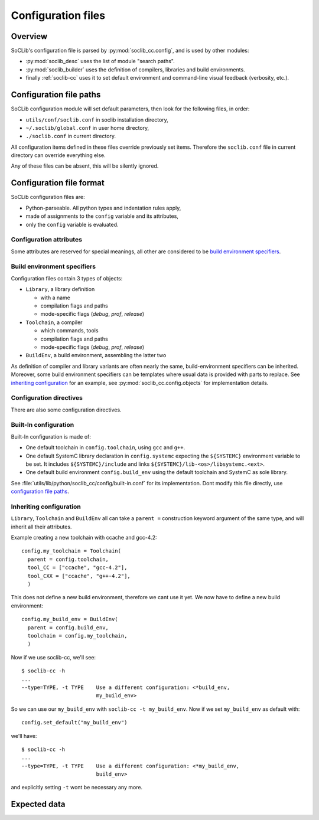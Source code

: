 
.. _soclib.conf:

===================
Configuration files
===================

Overview
========

.. index:: configuration overview

SoCLib's configuration file is parsed by :py:mod:`soclib_cc.config`,
and is used by other modules:

* :py:mod:`soclib_desc` uses the list of module "search paths".

* :py:mod:`soclib_builder` uses the definition of compilers, libraries
  and build environments.

* finally :ref:`soclib-cc` uses it to set default environment and
  command-line visual feedback (verbosity, etc.).

.. _config-paths:

Configuration file paths
========================

.. index::
   pair: configuration; files

SoCLib configuration module will set default parameters, then look for
the following files, in order:

* ``utils/conf/soclib.conf`` in soclib installation directory,
* ``~/.soclib/global.conf`` in user home directory,
* ``./soclib.conf`` in current directory.

All configuration items defined in these files override previously set
items. Therefore the ``soclib.conf`` file in current directory can
override everything else.

Any of these files can be absent, this will be silently ignored.


Configuration file format
=========================

.. index::
   pair: configuration; format

SoCLib configuration files are:

* Python-parseable. All python types and indentation rules apply,

* made of assignments to the ``config`` variable and its attributes,

* only the ``config`` variable is evaluated.

Configuration attributes
------------------------

Some attributes are reserved for special meanings, all other are
considered to be `build environment specifiers`_.

.. attribute:: config.verbose

   Boolean. Whether to print each performed action of
   :ref:`soclib-cc`, overridden by :option:`soclib-cc -v`.

.. attribute:: config.quiet

   Boolean. Whether to print as few as possible from
   :ref:`soclib-cc`, overridden by :option:`soclib-cc -q`.

.. attribute:: config.debug

   Boolean. Whether to print debug messages for all actions performed
   by :ref:`soclib-cc`, overridden by :option:`soclib-cc -d`.

.. attribute:: config.progress_bar

   Boolean. Whether to print :ref:`soclib-cc` progress as a
   progress-bar, overridden by :option:`soclib-cc -P`.

.. attribute:: config.max_name_length

   Integer. Filesystem limitation workaround. Sets the maximal file
   name length for temporary files in :ref:`tmp-spool`.

.. attribute:: config.mode

   String. Current compilation mode, overridden by :option:`soclib-cc -m`.

.. attribute:: config.workpath

   String. `work` directory expected by EDA tools, overridden by
   :option:`soclib-cc --work`.

.. _conf-build_env:

Build environment specifiers
----------------------------

Configuration files contain 3 types of objects:

* ``Library``, a library definition

  * with a name
  * compilation flags and paths
  * mode-specific flags (`debug`, `prof`, `release`)

* ``Toolchain``, a compiler

  * which commands, tools
  * compilation flags and paths
  * mode-specific flags (`debug`, `prof`, `release`)

* ``BuildEnv``, a build environment, assembling the latter two

As definition of compiler and library variants are often nearly the
same, build-environment specifiers can be inherited. Moreover,
some build environment specifiers can be templates where usual data is
provided with parts to replace. See `inheriting
configuration`_ for an example, see
:py:mod:`soclib_cc.config.objects` for implementation details.


Configuration directives
------------------------

There are also some configuration directives.

.. function:: config.set_default(name)

   Sets the build-environment named `name` as default. This can be
   overridden with :option:`soclib-cc -t`.

.. function:: config.addDescPath(path)

   Adds a path to the :ref:`md-paths`. Command line can also add such
   description paths with :option:`soclib-cc -I`.

.. function:: config.add_desc_parser(parser)

   Adds a python module named ``parser`` as another :ref:`metadata
   provider <md-providers>`.

Built-In configuration
----------------------

Built-In configuration is made of:

* One default toolchain in ``config.toolchain``, using ``gcc`` and
  ``g++``.

* One default SystemC library declaration in ``config.systemc``
  expecting the ``${SYSTEMC}`` environment variable to be set. It
  includes ``${SYSTEMC}/include`` and links
  ``${SYSTEMC}/lib-<os>/libsystemc.<ext>``.

* One default build environment ``config.build_env`` using the default
  toolchain and SystemC as sole library.

See :file:`utils/lib/python/soclib_cc/config/built-in.conf` for its
implementation. Dont modify this file directly, use `configuration
file paths`_.

Inheriting configuration
------------------------

``Library``, ``Toolchain`` and ``BuildEnv`` all can take a ``parent
=`` construction keyword argument of the same type, and will inherit
all their attributes.

Example creating a new toolchain with ccache and gcc-4.2::

  config.my_toolchain = Toolchain(
    parent = config.toolchain,
    tool_CC = ["ccache", "gcc-4.2"],
    tool_CXX = ["ccache", "g++-4.2"],
    )

This does not define a new build environment, therefore we cant use it
yet. We now have to define a new build environment::

  config.my_build_env = BuildEnv(
    parent = config.build_env,
    toolchain = config.my_toolchain,
    )

Now if we use soclib-cc, we'll see::

  $ soclib-cc -h
  ...
  --type=TYPE, -t TYPE    Use a different configuration: <*build_env,
                          my_build_env>

So we can use our ``my_build_env`` with ``soclib-cc -t my_build_env``.
Now if we set ``my_build_env`` as default with::

  config.set_default("my_build_env")

we'll have::

  $ soclib-cc -h
  ...
  --type=TYPE, -t TYPE    Use a different configuration: <*my_build_env,
                          build_env>

and explicitly setting ``-t`` wont be necessary any more.


Expected data
=============

.. index::
   pair: configuration; Library

.. _Library:

.. function:: Library(name, vendor = "name", ...)
   :noindex:

   :type name: string
   :param name: Mandatory.

                Name of the library. Expected library name, for
                SystemC implementations, is ``"systemc"``. Other
                libraries have a free naming.

   :type vendor: string
   :param vendor: Mandatory for SystemC implementations.
                
                  Vendor of implementation of SystemC. Defined values are ``"OSCI"``,
                  ``"systemcass"`` and ``"modelsim"``. This changes quirks used in the
                  compilation process.

   :type libs: list of strings
   :param libs: Flags added at linking stage. Always used.

   :type release_libs: list of strings
   :param release_libs: Flags added at linking stage. Used if in
                        `release` compilation mode.

   :type debug_libs: list of strings
   :param debug_libs: Flags added at linking stage. Used if in `debug`
                      compilation mode.

   :type prof_libs: list of strings
   :param prof_libs: Flags added at linking stage. Used if in `prof`
                     compilation mode.

   :type cflags: list of strings
   :param cflags: Flags added at compilation stage. Always used.

   :type release_cflags: list of strings
   :param release_cflags: Flags added at compilation stage. Used if in
                          `release` compilation mode.

   :type debug_cflags: list of strings
   :param debug_cflags: Flags added at compilation stage. Used if in
                        `debug` compilation mode.

   :type prof_cflags: list of strings
   :param prof_cflags: Flags added at compilation stage. Used if in
                       `prof` compilation mode.

.. index::
   pair: configuration; Toolchain

.. _Toolchain:

.. function:: Toolchain(...)
   :noindex:

   :type obj_ext: string
   :param obj_ext: extension of object files. defaults to ``o``. some compilation
                   drivers use other extensions.

   :type lib_ext: string
   :param lib_ext: Extension of a library archive. Defaults to
                   ``a``. Some compilation drivers use other
                   extensions.

   :type always_include: list of strings
   :param always_include: C/C++-specific. List of header files to
                          unconditionally add to compilation commands
                          with ``-include <file>``.

   :type max_processes: int
   :param max_processes: Maximal count of concurrent build processes.

                         .. index::
                            triple: build; parallel compilation; job count

   :type tool_<TOOL_IDENTIFIER>: string or list of strings
   :param tool_<TOOL_IDENTIFIER>: Definition of command used for
                                  `TOOL_IDENTIFIER`. Known tool
                                  identifiers are ``CC``, ``CXX``,
                                  ``CC_LINKER``, ``CXX_LINKER``,
                                  ``LD``, ``VHDL`` and ``VERILOG``.

   :type libs: list of strings
   :param libs: Flags added at linking stage. Always used.

   :type release_libs: list of strings
   :param release_libs: Flags added at linking stage. Used if in
                        `release` compilation mode.

   :type debug_libs: list of strings
   :param debug_libs: Flags added at linking stage. Used if in `debug`
                      compilation mode.

   :type prof_libs: list of strings
   :param prof_libs: Flags added at linking stage. Used if in `prof`
                     compilation mode.

   :type cflags: list of strings
   :param cflags: Flags added at compilation stage. Always used.

   :type release_cflags: list of strings
   :param release_cflags: Flags added at compilation stage. Used if in
                          `release` compilation mode.

   :type debug_cflags: list of strings
   :param debug_cflags: Flags added at compilation stage. Used if in
                        `debug` compilation mode.

   :type prof_cflags: list of strings
   :param prof_cflags: Flags added at compilation stage. Used if in
                       `prof` compilation mode.

.. index::
   pair: configuration; BuildEnv

.. function:: BuildEnv(libraries = [], toolchain = obj, ...)
   :noindex:

   :type libraries: list of :ref:`Library` objects.
   :param libraries: Libraries to use with this build environment

   :type toolchain: :ref:`Toolchain`
   :param toolchain: Toolchain to use with this build environment

   :type repos: string
   :param repos: Writeable path in filesystem, used as temporary object spool
                 directory.

                 .. index::
                    pair: build; temporary objects
               
   :type cache_file: string
   :param cache_file: Metadata cache file path, defaults to a file under ``repos``.

   :type sd_ignore_regexp: string
   :param sd_ignore_regexp: Regexp of filenames to ignore while indexing metadata files. This
                            can be used to ensure VCS files are ignored.

